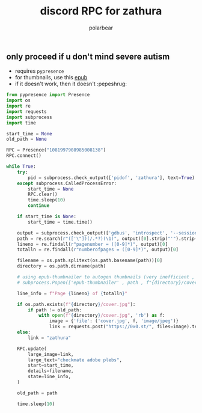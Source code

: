 #+TITLE: discord RPC for zathura
#+AUTHOR: polarbear
#+EMAIL: 71zenith@proton.me

[[file:preview.png]]

** only proceed if u don't mind severe autism

- requires =pypresence=
- for thumbnails, use this [[https://github.com/marianosimone/epub-thumbnailer][epub]]
- if it doesn't work, then it doesn't :pepeshrug:

#+begin_src python :tangle main.py :shebang "#!/usr/bin/env python3"
from pypresence import Presence
import os
import re
import requests
import subprocess
import time

start_time = None
old_path = None

RPC = Presence("1081997908985008138")
RPC.connect()

while True:
    try:
        pid = subprocess.check_output(['pidof', 'zathura'], text=True).split()[0]
    except subprocess.CalledProcessError:
        start_time = None
        RPC.clear()
        time.sleep(10)
        continue

    if start_time is None:
        start_time = time.time()

    output = subprocess.check_output(['gdbus', 'introspect', '--session', '--dest', f'org.pwmt.zathura.PID-{pid}', '--object-path', '/org/pwmt/zathura', '-p'], text=True)
    path = re.search(r"(['\"])(/.*?)(\1)", output)[0].strip("'").strip('"')
    lineno = re.findall(r"pagenumber = ([0-9]*)", output)[0]
    totalln = re.findall(r"numberofpages = ([0-9]*)", output)[0]

    filename = os.path.splitext(os.path.basename(path))[0]
    directory = os.path.dirname(path)

    # using epub-thumbnailer to autogen thumbnails (very inefficient , just a showcase)
    # subprocess.Popen(['epub-thumbnailer' , path , f"{directory}/cover.jpg" , '1024'], stderr = open(os.devnull, "w"))

    line_info = f"Page {lineno} of {totalln}"

    if os.path.exists(f"{directory}/cover.jpg"):
        if path != old_path:
            with open(f"{directory}/cover.jpg", 'rb') as f:
                image = {'file': ('cover.jpg', f, 'image/jpeg')}
                link = requests.post("https://0x0.st/", files=image).text.strip()
    else:
        link = "zathura"

    RPC.update(
        large_image=link,
        large_text="checkmate adobe plebs",
        start=start_time,
        details=filename,
        state=line_info,
    )

    old_path = path

    time.sleep(10)
#+end_src
